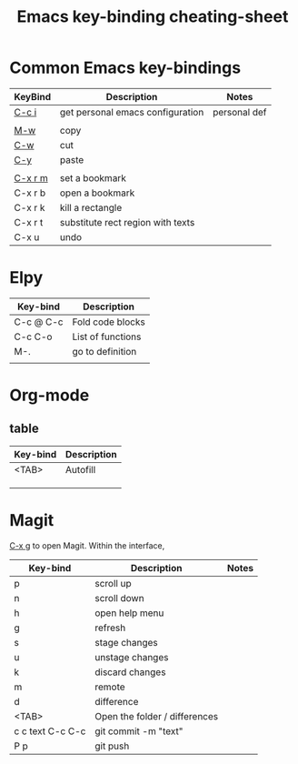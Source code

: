 
#+TITLE: Emacs key-binding cheating-sheet
#+author : Shuoxue Li

* Common Emacs key-bindings
# function-help

| KeyBind | Description                       | Notes        |
|---------+-----------------------------------+--------------|
| [[function-help:open_init_config][C-c i]]   | get personal emacs configuration  | personal def |
|         |                                   |              |
| [[function-help:kill-ring-save][M-w]]     | copy                              |              |
| [[function-help:kill-region][C-w]]     | cut                               |              |
| [[function-help:yank][C-y]]     | paste                             |              |
|         |                                   |              |
| [[function-help:bookmark-set][C-x r m]] | set a bookmark                    |              |
| C-x r b | open a bookmark                   |              |
| C-x r k | kill a rectangle                  |              |
| C-x r t | substitute rect region with texts |              |
| C-x u   | undo                              |              |


* Elpy
| Key-bind  | Description       |
|-----------+-------------------|
| C-c @ C-c | Fold code blocks  |
| C-c C-o   | List of functions |
| M-.       | go to definition  |
|           |                   |

* Org-mode
** table
| Key-bind | Description |
|----------+-------------|
| <TAB>    | Autofill    |
|          |             |
|          |             |
|          |             |

* Magit
[[function-help:magit-status][C-x g]] to open Magit. Within the interface,

| Key-bind         | Description                   | Notes |
|------------------+-------------------------------+-------|
| p                | scroll up                     |       |
| n                | scroll down                   |       |
| h                | open help menu                |       |
| g                | refresh                       |       |
| s                | stage changes                 |       |
| u                | unstage changes               |       |
| k                | discard changes               |       |
| m                | remote                        |       |
| d                | difference                    |       |
| <TAB>            | Open the folder / differences |       |
| c c text C-c C-c | git commit -m "text"          |       |
| P p              | git push                      |       |
